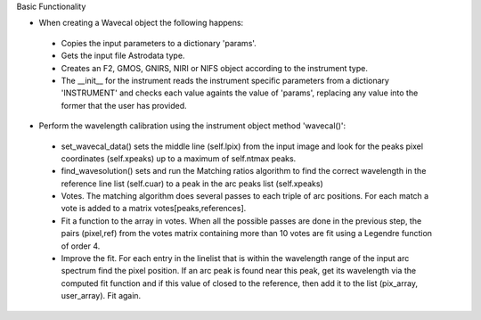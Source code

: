 .. _functionality:

Basic Functionality

- When creating a Wavecal object the following happens:

 - Copies the input parameters to a dictionary 'params'.
 - Gets the input file Astrodata type.
 - Creates an F2, GMOS, GNIRS, NIRI or NIFS object according to the instrument type.
 - The __init__ for the instrument reads the instrument specific parameters from a dictionary 'INSTRUMENT' and checks each value againts the value of 'params', replacing any value into the former that the user has provided.

- Perform the wavelength calibration using the instrument object method 'wavecal()':

 - set_wavecal_data() sets the middle line (self.lpix) from the input image and look for the peaks pixel coordinates (self.xpeaks) up to a maximum of self.ntmax peaks.
 - find_wavesolution() sets and run the Matching ratios algorithm to find  the correct wavelength in the reference line list (self.cuar) to a peak in the arc peaks list (self.xpeaks) 
 - Votes. The matching algorithm does several passes to each triple of arc positions. For each match a vote is added to a matrix votes[peaks,references]. 
 - Fit a function to the array in votes. When all the possible passes are done in the previous step, the pairs (pixel,ref) from the votes matrix containing more than 10 votes are fit using a Legendre function of order 4.
 - Improve the fit. For each entry in the linelist that is within the wavelength range of the input arc spectrum find the pixel position. If an arc peak is found near this peak, get its wavelength via the computed fit function and if this value of closed to the reference, then add it to the list (pix_array, user_array). Fit again.


